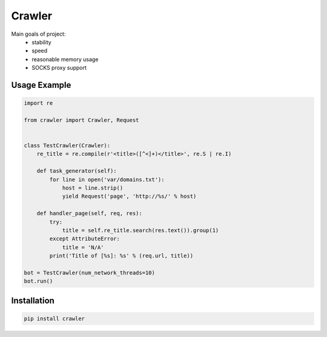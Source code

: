=======
Crawler
=======

.. image:: https://travis-ci.org/lorien/crawler.png?branch=master
    :target: https://travis-ci.org/lorien/crawler

.. image:: https://coveralls.io/repos/lorien/crawler/badge.svg?branch=master
    :target: https://coveralls.io/r/lorien/crawler?branch=master

Main goals of project:
 * stability
 * speed
 * reasonable memory usage
 * SOCKS proxy support


Usage Example
=============

.. code:: python

    import re

    from crawler import Crawler, Request


    class TestCrawler(Crawler):
        re_title = re.compile(r'<title>([^<]+)</title>', re.S | re.I)

        def task_generator(self):
            for line in open('var/domains.txt'):
                host = line.strip()
                yield Request('page', 'http://%s/' % host)

        def handler_page(self, req, res):
            try:
                title = self.re_title.search(res.text()).group(1)
            except AttributeError:
                title = 'N/A'
            print('Title of [%s]: %s' % (req.url, title))

    bot = TestCrawler(num_network_threads=10)
    bot.run()


Installation
============

.. code:: bash

    pip install crawler

